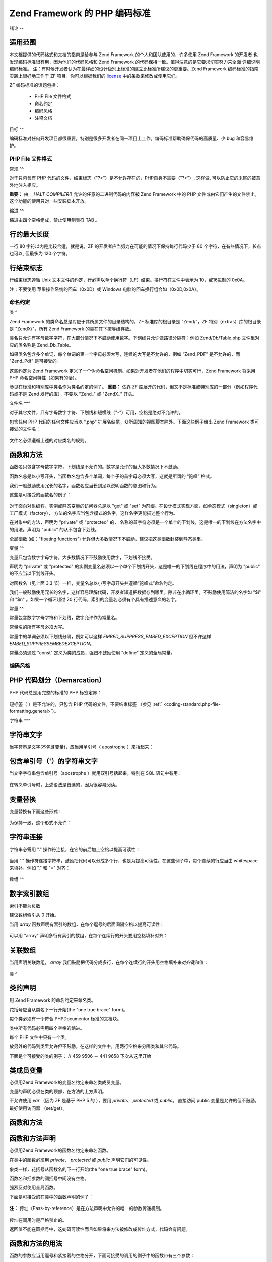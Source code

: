 .. _coding-standard:

*************************
Zend Framework 的 PHP 编码标准
*************************

.. _coding-standard.overview:

绪论
--

.. _coding-standard.overview.scope:

适用范围
^^^^

本文档提供的代码格式和文档的指南是给参与 Zend Framework
的个人和团队使用的，许多使用 Zend Framework 的开发者
也发现编码标准很有用，因为他们的代码风格和 Zend Framework
的代码保持一致。值得注意的是它要求切实努力来全面 详细说明编码标准。
注：有时候开发者认为在最详细的设计级别上标准的建立比标准所建议的更重要。Zend
Framework 编码标准的指南 实践上很好地工作于 ZF 项目。你可以根据我们的 `license`_
中的条款来修改或使用它们。

ZF 编码标准的话题包括：



   - PHP File 文件格式

   - 命名约定

   - 编码风格

   - 注释文档



.. _coding-standard.overview.goals:

目标
^^

编码标准对任何开发项目都很重要，特别是很多开发者在同一项目上工作。编码标准帮助确保代码的高质量、少
bug 和容易维护。

.. _coding-standard.php-file-formatting:

PHP File 文件格式
-------------

.. _coding-standard.php-file-formatting.general:

常规
^^

对于只包含有 PHP
代码的文件，结束标志（"?>"）是不允许存在的，PHP自身不需要（"?>"）, 这样做,
可以防止它的末尾的被意外地注入相应。

**重要：** 由 *__HALT_COMPILER()* 允许的任意的二进制代码的内容被 Zend Framework 中的 PHP
文件或由它们产生的文件禁止。 这个功能的使用只对一些安装脚本开放。

.. _coding-standard.php-file-formatting.indentation:

缩进
^^

缩进由四个空格组成，禁止使用制表符 TAB 。

.. _coding-standard.php-file-formatting.max-line-length:

行的最大长度
^^^^^^

一行 80 字符以内是比较合适，就是说，ZF
的开发者应当努力在可能的情况下保持每行代码少于 80
个字符，在有些情况下，长点也可以, 但最多为 120 个字符。

.. _coding-standard.php-file-formatting.line-termination:

行结束标志
^^^^^

行结束标志遵循 Unix
文本文件的约定，行必需以单个换行符（LF）结束。换行符在文件中表示为
10，或16进制的 0x0A。

注：不要使用 苹果操作系统的回车（0x0D）或 Windows
电脑的回车换行组合如（0x0D,0x0A）。

.. _coding-standard.naming-conventions:

命名约定
----

.. _coding-standard.naming-conventions.classes:

类
^

Zend Framework 的类命名总是对应于其所属文件的目录结构的，ZF 标准库的根目录是
“Zend/”，ZF 特别（extras）库的根目录是 "ZendX/"，所有 Zend Framework
的类在其下按等级存放。

类名只允许有字母数字字符，在大部分情况下不鼓励使用数字。下划线只允许做路径分隔符；例如
Zend/Db/Table.php 文件里对应的类名称是 Zend_Db_Table。

如果类名包含多个单词，每个单词的第一个字母必须大写，连续的大写是不允许的，例如
“Zend_PDF” 是不允许的，而 "Zend_Pdf" 是可接受的。

这些约定为 Zend Framework
定义了一个伪命名空间机制。如果对开发者在他们的程序中切实可行，Zend Framework
将采用 PHP 命名空间特性（如果有的话）。

参见在标准和特别库中类名作为类名约定的例子。 **重要：** 依靠 ZF
库展开的代码，但又不是标准或特别库的一部分（例如程序代码或不是 Zend
发行的库），不要以 "Zend\_" 或 "ZendX\_" 开头。

.. _coding-standard.naming-conventions.filenames:

文件名
^^^

对于其它文件，只有字母数字字符、下划线和短横线（"-"）可用，空格是绝对不允许的。

包含任何 PHP 代码的任何文件应当以 ".php"
扩展名结尾，众所周知的视图脚本除外。下面这些例子给出 Zend Framework
类可接受的文件名：

   .. code-block:: php
      :linenos:

      Zend/Db.php

      Zend/Controller/Front.php

      Zend/View/Helper/FormRadio.php

文件名必须遵循上述的对应类名的规则。

.. _coding-standard.naming-conventions.functions-and-methods:

函数和方法
^^^^^

函数名只包含字母数字字符，下划线是不允许的。数字是允许的但大多数情况下不鼓励。

函数名总是以小写开头，当函数名包含多个单词，每个子的首字母必须大写，这就是所谓的
“驼峰” 格式。

我们一般鼓励使用冗长的名字，函数名应当长到足以说明函数的意图和行为。

这些是可接受的函数名的例子：

   .. code-block:: php
      :linenos:

      filterInput()

      getElementById()

      widgetFactory()



对于面向对象编程，实例或静态变量的访问器总是以 "get" 或 "set"
为前缀。在设计模式实现方面，如单态模式（singleton）或工厂模式（factory），
方法的名字应当包含模式的名字，这样名字更能描述整个行为。

在对象中的方法，声明为 "private" 或 "protected" 的，
名称的首字符必须是一个单个的下划线，这是唯一的下划线在方法名字中的用法。声明为
"public" 的从不包含下划线。

全局函数 (如："floating functions")
允许但大多数情况下不鼓励，建议把这类函数封装到静态类里。

.. _coding-standard.naming-conventions.variables:

变量
^^

变量只包含数字字母字符，大多数情况下不鼓励使用数字，下划线不接受。

声明为 "private" 或 "protected"
的实例变量名必须以一个单个下划线开头，这是唯一的下划线在程序中的用法，声明为
"public" 的不应当以下划线开头。

对函数名（见上面 3.3
节）一样，变量名总以小写字母开头并遵循“驼峰式”命名约定。

我们一般鼓励使用冗长的名字，这样容易理解代码，开发者知道把数据存到哪里。除非在小循环里，不鼓励使用简洁的名字如
"$i" 和 "$n" 。如果一个循环超过 20
行代码，索引的变量名必须有个具有描述意义的名字。

.. _coding-standard.naming-conventions.constants:

常量
^^

常量包含数字字母字符和下划线，数字允许作为常量名。

常量名的所有字母必须大写。

常量中的单词必须以下划线分隔，例如可以这样 *EMBED_SUPPRESS_EMBED_EXCEPTION* 但不许这样
*EMBED_SUPPRESSEMBEDEXCEPTION*\ 。

常量必须通过 "const" 定义为类的成员，强烈不鼓励使用 "define" 定义的全局常量。

.. _coding-standard.coding-style:

编码风格
----

.. _coding-standard.coding-style.php-code-demarcation:

PHP 代码划分（Demarcation）
^^^^^^^^^^^^^^^^^^^^^

PHP 代码总是用完整的标准的 PHP 标签定界：

   .. code-block:: php
      :linenos:

      <?php

      ?>


短标签（ ）是不允许的，只包含 PHP 代码的文件，不要结束标签 （参见 :ref:`
<coding-standard.php-file-formatting.general>`\ ）。

.. _coding-standard.coding-style.strings:

字符串
^^^

.. _coding-standard.coding-style.strings.literals:

字符串文字
^^^^^

当字符串是文字(不包含变量)，应当用单引号（ apostrophe ）来括起来：

   .. code-block:: php
      :linenos:

      $a = 'Example String';



.. _coding-standard.coding-style.strings.literals-containing-apostrophes:

包含单引号（'）的字符串文字
^^^^^^^^^^^^^^

当文字字符串包含单引号（apostrophe ）就用双引号括起来，特别在 SQL 语句中有用：

   .. code-block:: php
      :linenos:

      $sql = "SELECT `id`, `name` from `people` WHERE `name`='Fred' OR `name`='Susan'";

在转义单引号时，上述语法是首选的，因为很容易阅读。

.. _coding-standard.coding-style.strings.variable-substitution:

变量替换
^^^^

变量替换有下面这些形式：

   .. code-block:: php
      :linenos:

      $greeting = "Hello $name, welcome back!";

      $greeting = "Hello {$name}, welcome back!";



为保持一致，这个形式不允许：

   .. code-block:: php
      :linenos:

      $greeting = "Hello ${name}, welcome back!";



.. _coding-standard.coding-style.strings.string-concatenation:

字符串连接
^^^^^

字符串必需用 "." 操作符连接，在它的前后加上空格以提高可读性：

   .. code-block:: php
      :linenos:

      $company = 'Zend' . ' ' . 'Technologies';



当用 "."
操作符连接字符串，鼓励把代码可以分成多个行，也是为提高可读性。在这些例子中，每个连续的行应当由
whitespace 来填补，例如 "." 和 "=" 对齐：

   .. code-block:: php
      :linenos:

      $sql = "SELECT `id`, `name` FROM `people` "
           . "WHERE `name` = 'Susan' "
           . "ORDER BY `name` ASC ";



.. _coding-standard.coding-style.arrays:

数组
^^

.. _coding-standard.coding-style.arrays.numerically-indexed:

数字索引数组
^^^^^^

索引不能为负数

建议数组索引从 0 开始。

当用 *array* 函数声明有索引的数组，在每个逗号的后面间隔空格以提高可读性：

   .. code-block:: php
      :linenos:

      $sampleArray = array(1, 2, 3, 'Zend', 'Studio');



可以用 "array" 声明多行有索引的数组，在每个连续行的开头要用空格填补对齐：

   .. code-block:: php
      :linenos:

      $sampleArray = array(1, 2, 3, 'Zend', 'Studio',
                           $a, $b, $c,
                           56.44, $d, 500);



.. _coding-standard.coding-style.arrays.associative:

关联数组
^^^^

当用声明关联数组， *array*
我们鼓励把代码分成多行，在每个连续行的开头用空格填补来对齐键和值：

   .. code-block:: php
      :linenos:

      $sampleArray = array('firstKey'  => 'firstValue',
                           'secondKey' => 'secondValue');



.. _coding-standard.coding-style.classes:

类
^

.. _coding-standard.coding-style.classes.declaration:

类的声明
^^^^

用 Zend Framework 的命名约定来命名类。

花括号应当从类名下一行开始(the "one true brace" form)。

每个类必须有一个符合 PHPDocumentor 标准的文档块。

类中所有代码必需用四个空格的缩进。

每个 PHP 文件中只有一个类。

放另外的代码到类里允许但不鼓励。在这样的文件中，用两行空格来分隔类和其它代码。

下面是个可接受的类的例子： // 459 9506 － 441 9658 下次从这里开始

   .. code-block:: php
      :linenos:

      /**
       * Documentation Block Here
       */
      class SampleClass
      {
          // 类的所有内容
          // 必需缩进四个空格
      }



.. _coding-standard.coding-style.classes.member-variables:

类成员变量
^^^^^

必须用Zend Framework的变量名约定来命名类成员变量。

变量的声明必须在类的顶部，在方法的上方声明。

不允许使用 *var* （因为 ZF 是基于 PHP 5 的 ），要用 *private*\ 、 *protected* 或 *public*\ 。
直接访问 public 变量是允许的但不鼓励，最好使用访问器 （set/get）。

.. _coding-standard.coding-style.functions-and-methods:

函数和方法
^^^^^

.. _coding-standard.coding-style.functions-and-methods.declaration:

函数和方法声明
^^^^^^^

必须用Zend Framework的函数名约定来命名函数。

在类中的函数必须用 *private*\ 、 *protected* 或 *public* 声明它们的可见性。

象类一样，花括号从函数名的下一行开始(the "one true brace" form)。

函数名和括参数的圆括号中间没有空格。

强烈反对使用全局函数。

下面是可接受的在类中的函数声明的例子：

   .. code-block:: php
      :linenos:

      /**
       * Documentation Block Here
       */
      class Foo
      {
          /**
           * Documentation Block Here
           */
          public function bar()
          {
              // 函数的所有内容
              // 必需缩进四个空格
          }
      }



**注：** 传址（Pass-by-reference）是在方法声明中允许的唯一的参数传递机制。

   .. code-block:: php
      :linenos:

      /**
       * Documentation Block Here
       */
      class Foo
      {
          /**
           * Documentation Block Here
           */
          public function bar(&$baz)
          {}
      }



传址在调用时是严格禁止的。

返回值不能在圆括号中，这妨碍可读性而且如果将来方法被修改成传址方式，代码会有问题。


   .. code-block:: php
      :linenos:

      /**
       * Documentation Block Here
       */
      class Foo
      {
          /**
           * WRONG
           */
          public function bar()
          {
              return($this->bar);
          }

          /**
           * RIGHT
           */
          public function bar()
          {
              return $this->bar;
          }
      }



.. _coding-standard.coding-style.functions-and-methods.usage:

函数和方法的用法
^^^^^^^^

函数的参数应当用逗号和紧接着的空格分开，下面可接受的调用的例子中的函数带有三个参数：


   .. code-block:: php
      :linenos:

      threeArguments(1, 2, 3);



传址方式在调用的时候是严格禁止的，参见函数的声明一节如何正确使用函数的传址方式。

带有数组参数的函数，函数的调用可包括 "array"
提示并可以分成多行来提高可读性，同时，书写数组的标准仍然适用：

   .. code-block:: php
      :linenos:

      threeArguments(array(1, 2, 3), 2, 3);

      threeArguments(array(1, 2, 3, 'Zend', 'Studio',
                           $a, $b, $c,
                           56.44, $d, 500), 2, 3);



.. _coding-standard.coding-style.control-statements:

控制语句
^^^^

.. _coding-standard.coding-style.control-statements.if-else-elseif:

if/Else/Elseif
^^^^^^^^^^^^^^

使用 *if* and *elseif* 的控制语句在条件语句的圆括号前后都必须有一个空格。

在圆括号里的条件语句，操作符必须用空格分开，鼓励使用多重圆括号以提高在复杂的条件中划分逻辑组合。

前花括号必须和条件语句在同一行，后花括号单独在最后一行，其中的内容用四个空格缩进。


   .. code-block:: php
      :linenos:

      if ($a != 2) {
          $a = 2;
      }



对包括"elseif" 或 "else"的 "if" 语句，和 "if" 结构的格式类似， 下面的例子示例 "if"
语句， 包括 "elseif" 或 "else" 的格式约定：

   .. code-block:: php
      :linenos:

      if ($a != 2) {
          $a = 2;
      } else {
          $a = 7;
      }


      if ($a != 2) {
          $a = 2;
      } elseif ($a == 3) {
          $a = 4;
      } else {
          $a = 7;
      }

在有些情况下， PHP 允许这些语句不用花括号，但在(ZF) 代码标准里，它们（"if"、
"elseif" 或 "else" 语句）必须使用花括号。

"elseif" 是允许的但强烈不鼓励，我们支持 "else if" 组合。

.. _coding-standards.coding-style.control-statements.switch:

Switch
^^^^^^

在 "switch" 结构里的控制语句在条件语句的圆括号前后必须都有一个单个的空格。

"switch" 里的代码必须有四个空格缩进，在"case"里的代码再缩进四个空格。

.. code-block:: php
   :linenos:

   switch ($numPeople) {
       case 1:
           break;

       case 2:
           break;

       default:
           break;
   }

*switch* 语句应当有 *default*\ 。

**注：** 有时候，在 falls through 到下个 case 的 *case* 语句中不写 *break* or *return* 很有用。
为了区别于 bug，任何 *case* 语句中，所有不写 *break* or *return* 的地方应当有一个 "// break
intentionally omitted" 这样的注释来表明 break 是故意忽略的。

.. _coding-standards.inline-documentation:

注释文档
^^^^

.. _coding-standards.inline-documentation.documentation-format:

格式
^^

所有文档块 ("docblocks") 必须和 phpDocumentor 格式兼容，phpDocumentor
格式的描述超出了本文档的范围，关于它的详情，参考： `http://phpdoc.org/`_\ 。

所有类文件必须在文件的顶部包含文件级 （"file-level"）的 docblock
，在每个类的顶部放置一个 "class-level" 的 docblock。下面是一些例子：

.. _coding-standards.inline-documentation.files:

文件
^^

每个包含 PHP 代码的文件必须至少在文件顶部的 docblock 包含这些 phpDocumentor 标签：

   .. code-block:: php
      :linenos:

      /**
       * 文件的简短描述
       *
       * 文件的详细描述（如果有的话）... ...
       *
       * LICENSE: 一些 license 信息
       *
       * @copyright  Copyright (c) 2005-2012 Zend Technologies USA Inc. (http://www.zend.com)
       * @license    http://framework.zend.com/license/3_0.txt   BSD License
       * @link       http://framework.zend.com/package/PackageName
       * @since      File available since Release 1.5.0
      */



.. _coding-standards.inline-documentation.classes:

类
^

每个类必须至少包含这些 phpDocumentor 标签：

   .. code-block:: php
      :linenos:

      /**
       * 类的简述
       *
       * 类的详细描述 （如果有的话）... ...
       *
       * @copyright  Copyright (c) 2005-2012 Zend Technologies USA Inc. (http://www.zend.com)
       * @license    http://framework.zend.com/license/   BSD License
       * @version    Release: @package_version@
       * @link       http://framework.zend.com/package/PackageName
       * @since      Class available since Release 1.5.0
       * @deprecated Class deprecated in Release 2.0.0
       */



.. _coding-standards.inline-documentation.functions:

函数
^^

每个函数，包括对象方法，必须有最少包含下列内容的文档块（docblock）：



   - 函数的描述

   - 所有参数

   - 所有可能的返回值



因为访问级已经通过 "public"、 "private" 或 "protected" 声明， 不需要使用 "@access"。

如果函数/方法抛出一个异常，使用 @throws 于所有已知的异常类：

   .. code-block:: php
      :linenos:

      @throws exceptionclass [description]





.. _`license`: http://framework.zend.com/license
.. _`http://phpdoc.org/`: http://phpdoc.org/
